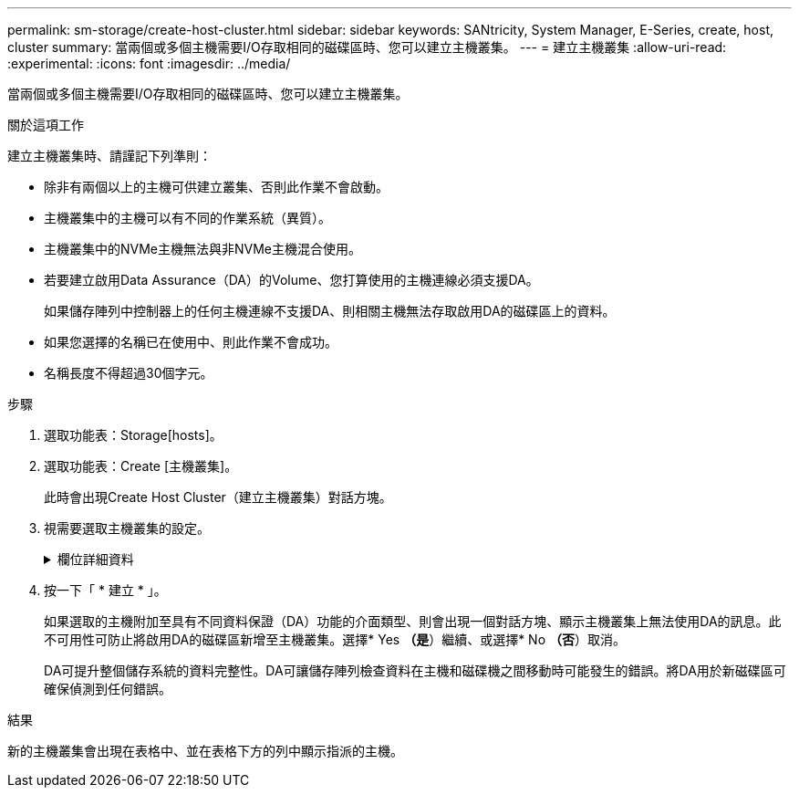 ---
permalink: sm-storage/create-host-cluster.html 
sidebar: sidebar 
keywords: SANtricity, System Manager, E-Series, create, host, cluster 
summary: 當兩個或多個主機需要I/O存取相同的磁碟區時、您可以建立主機叢集。 
---
= 建立主機叢集
:allow-uri-read: 
:experimental: 
:icons: font
:imagesdir: ../media/


[role="lead"]
當兩個或多個主機需要I/O存取相同的磁碟區時、您可以建立主機叢集。

.關於這項工作
建立主機叢集時、請謹記下列準則：

* 除非有兩個以上的主機可供建立叢集、否則此作業不會啟動。
* 主機叢集中的主機可以有不同的作業系統（異質）。
* 主機叢集中的NVMe主機無法與非NVMe主機混合使用。
* 若要建立啟用Data Assurance（DA）的Volume、您打算使用的主機連線必須支援DA。
+
如果儲存陣列中控制器上的任何主機連線不支援DA、則相關主機無法存取啟用DA的磁碟區上的資料。

* 如果您選擇的名稱已在使用中、則此作業不會成功。
* 名稱長度不得超過30個字元。


.步驟
. 選取功能表：Storage[hosts]。
. 選取功能表：Create [主機叢集]。
+
此時會出現Create Host Cluster（建立主機叢集）對話方塊。

. 視需要選取主機叢集的設定。
+
.欄位詳細資料
[%collapsible]
====
[cols="25h,~"]
|===
| 設定 | 說明 


 a| 
名稱
 a| 
輸入新主機叢集的名稱。



 a| 
選取「主機」以共用磁碟區存取
 a| 
從下拉式清單中選取兩個以上的主機。清單中只會顯示尚未加入主機叢集的主機。

|===
====
. 按一下「 * 建立 * 」。
+
如果選取的主機附加至具有不同資料保證（DA）功能的介面類型、則會出現一個對話方塊、顯示主機叢集上無法使用DA的訊息。此不可用性可防止將啟用DA的磁碟區新增至主機叢集。選擇* Yes *（是*）繼續、或選擇* No *（否*）取消。

+
DA可提升整個儲存系統的資料完整性。DA可讓儲存陣列檢查資料在主機和磁碟機之間移動時可能發生的錯誤。將DA用於新磁碟區可確保偵測到任何錯誤。



.結果
新的主機叢集會出現在表格中、並在表格下方的列中顯示指派的主機。
